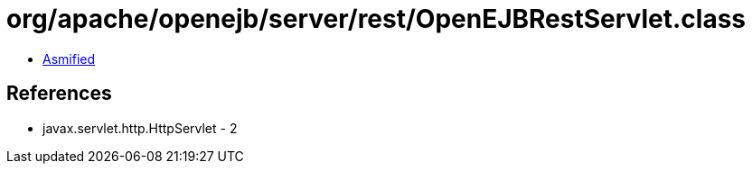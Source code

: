 = org/apache/openejb/server/rest/OpenEJBRestServlet.class

 - link:OpenEJBRestServlet-asmified.java[Asmified]

== References

 - javax.servlet.http.HttpServlet - 2
